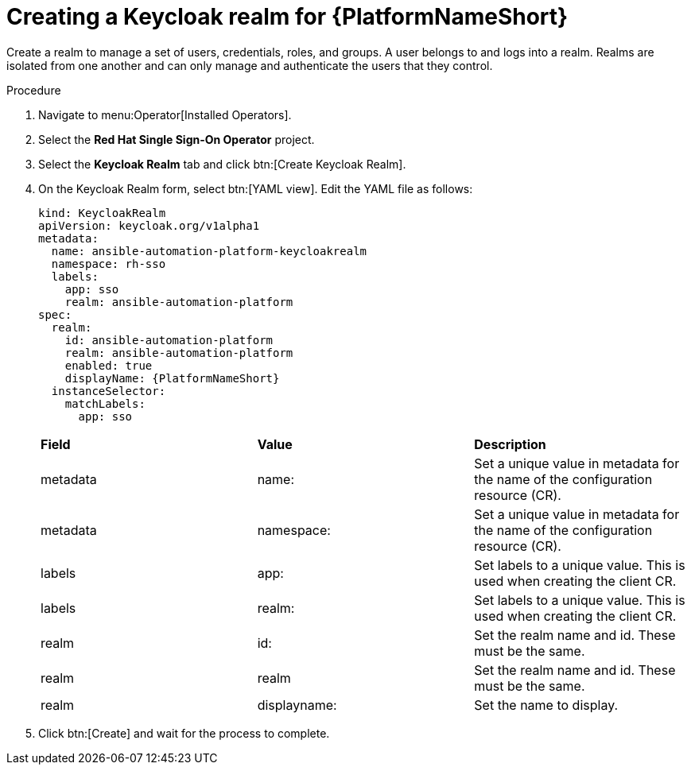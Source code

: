 [id="proc-create-keycloak-realm_{context}"]

= Creating a Keycloak realm for {PlatformNameShort}

Create a realm to manage a set of users, credentials, roles, and groups.
A user belongs to and logs into a realm.
Realms are isolated from one another and can only manage and authenticate the users that they control.

.Procedure

. Navigate to menu:Operator[Installed Operators].
. Select the *Red Hat Single Sign-On Operator* project.
. Select the *Keycloak Realm* tab and click btn:[Create Keycloak Realm].
. On the Keycloak Realm form, select btn:[YAML view].
Edit the YAML file as follows:
+
[options="nowrap" subs="+quotes"]
----
kind: KeycloakRealm
apiVersion: keycloak.org/v1alpha1
metadata:
  name: ansible-automation-platform-keycloakrealm
  namespace: rh-sso
  labels:
    app: sso
    realm: ansible-automation-platform
spec:
  realm:
    id: ansible-automation-platform
    realm: ansible-automation-platform
    enabled: true
    displayName: {PlatformNameShort}
  instanceSelector:
    matchLabels:
      app: sso
----
+

[cols="30% 30% 30%",options="header]
|====
| *Field* | *Value* | *Description*
| metadata | name: | Set a unique value in metadata for the name of the configuration resource (CR).
| metadata | namespace: | Set a unique value in metadata for the name of the configuration resource (CR).
| labels | app: |Set labels to a unique value. This is used when creating the client CR.
| labels | realm: | Set labels to a unique value. This is used when creating the client CR.
| realm | id: | Set the realm name and id. These must be the same.
| realm | realm | Set the realm name and id. These must be the same.
| realm | displayname: | Set the name to display.
|====

. Click btn:[Create] and wait for the process to complete.

